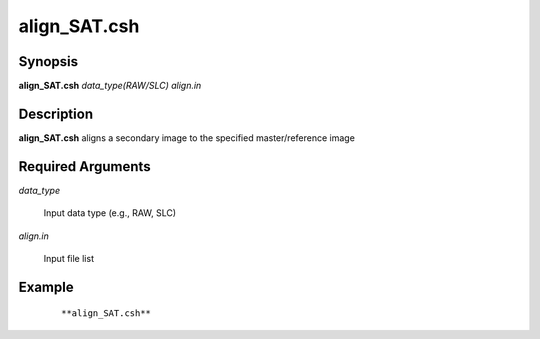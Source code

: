 .. index:: ! align_SAT.csh        

************      
align_SAT.csh     
************      

Synopsis
--------
**align_SAT.csh**  *data_type(RAW/SLC) align.in*             


Description
-----------
**align_SAT.csh** aligns a secondary image to the specified master/reference image

Required Arguments
------------------

*data_type*

	Input data type (e.g., RAW, SLC)

*align.in*

	Input file list

Example
-------
 ::

    **align_SAT.csh**                   


